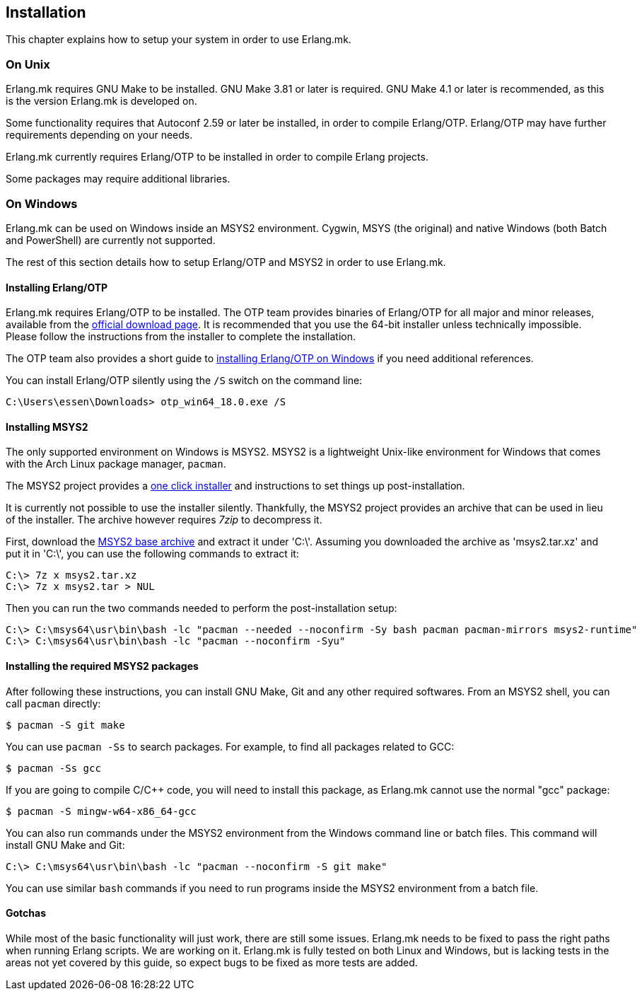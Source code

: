 [[installation]]
== Installation

This chapter explains how to setup your system in
order to use Erlang.mk.

=== On Unix

Erlang.mk requires GNU Make to be installed. GNU Make 3.81
or later is required. GNU Make 4.1 or later is recommended,
as this is the version Erlang.mk is developed on.

Some functionality requires that Autoconf 2.59 or later be
installed, in order to compile Erlang/OTP. Erlang/OTP may
have further requirements depending on your needs.

Erlang.mk currently requires Erlang/OTP to be installed in
order to compile Erlang projects.

Some packages may require additional libraries.

=== On Windows

Erlang.mk can be used on Windows inside an MSYS2 environment.
Cygwin, MSYS (the original) and native Windows (both Batch
and PowerShell) are currently not supported.

The rest of this section details how to setup Erlang/OTP and
MSYS2 in order to use Erlang.mk.

==== Installing Erlang/OTP

Erlang.mk requires Erlang/OTP to be installed. The OTP team
provides binaries of Erlang/OTP for all major and minor releases,
available from the http://www.erlang.org/download.html[official download page].
It is recommended that you use the 64-bit installer unless
technically impossible. Please follow the instructions from
the installer to complete the installation.

The OTP team also provides a short guide to
http://www.erlang.org/download.html[installing Erlang/OTP on Windows]
if you need additional references.

You can install Erlang/OTP silently using the `/S` switch
on the command line:

----
C:\Users\essen\Downloads> otp_win64_18.0.exe /S
----

==== Installing MSYS2

The only supported environment on Windows is MSYS2. MSYS2 is
a lightweight Unix-like environment for Windows that comes
with the Arch Linux package manager, `pacman`.

The MSYS2 project provides a http://msys2.github.io[one click installer]
and instructions to set things up post-installation.

It is currently not possible to use the installer silently.
Thankfully, the MSYS2 project provides an archive that can
be used in lieu of the installer. The archive however requires
_7zip_ to decompress it.

First, download the
http://sourceforge.net/projects/msys2/files/Base/x86_64/msys2-base-x86_64-20150512.tar.xz/download[MSYS2 base archive]
and extract it under 'C:\'. Assuming you downloaded the
archive as 'msys2.tar.xz' and put it in 'C:\', you can
use the following commands to extract it:

----
C:\> 7z x msys2.tar.xz
C:\> 7z x msys2.tar > NUL
----

Then you can run the two commands needed to perform the
post-installation setup:

----
C:\> C:\msys64\usr\bin\bash -lc "pacman --needed --noconfirm -Sy bash pacman pacman-mirrors msys2-runtime"
C:\> C:\msys64\usr\bin\bash -lc "pacman --noconfirm -Syu"
----

==== Installing the required MSYS2 packages

After following these instructions, you can install GNU Make,
Git and any other required softwares. From an MSYS2 shell,
you can call `pacman` directly:

[source,bash]
$ pacman -S git make

You can use `pacman -Ss` to search packages. For example,
to find all packages related to GCC:

[source,bash]
$ pacman -Ss gcc

If you are going to compile C/C++ code, you will need to
install this package, as Erlang.mk cannot use the normal
"gcc" package:

[source,bash]
$ pacman -S mingw-w64-x86_64-gcc

You can also run commands under the MSYS2 environment from
the Windows command line or batch files. This command will
install GNU Make and Git:

----
C:\> C:\msys64\usr\bin\bash -lc "pacman --noconfirm -S git make"
----

You can use similar `bash` commands if you need to run programs
inside the MSYS2 environment from a batch file.

==== Gotchas

While most of the basic functionality will just work, there are
still some issues. Erlang.mk needs to be fixed to pass the
right paths when running Erlang scripts. We are working on it.
Erlang.mk is fully tested on both Linux and Windows, but is
lacking tests in the areas not yet covered by this guide,
so expect bugs to be fixed as more tests are added.
